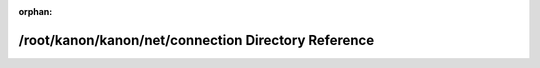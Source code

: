 .. meta::c4d196076c0af7af6e1795e32baefa391778d28a217d941b898664cba2525f359ff365fc88df5ae1d12a3e32488a5ae4c07fa23aef7a7da5c3928714fccf47e1

:orphan:

.. title:: kanon: /root/kanon/kanon/net/connection Directory Reference

/root/kanon/kanon/net/connection Directory Reference
====================================================

.. container:: doxygen-content

   
   .. raw:: html
     :file: dir_d50240f5a07cae6f5dd7e9983fa534eb.html
